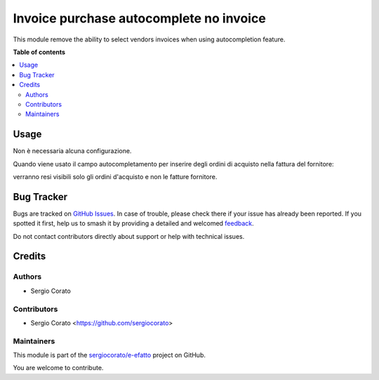 ========================================
Invoice purchase autocomplete no invoice
========================================

.. 
   !!!!!!!!!!!!!!!!!!!!!!!!!!!!!!!!!!!!!!!!!!!!!!!!!!!!
   !! This file is generated by oca-gen-addon-readme !!
   !! changes will be overwritten.                   !!
   !!!!!!!!!!!!!!!!!!!!!!!!!!!!!!!!!!!!!!!!!!!!!!!!!!!!
   !! source digest: sha256:6f33687e61a5d16b31d46e21b191ce75d769fba115ead08fcf8a3daf29e47f7c
   !!!!!!!!!!!!!!!!!!!!!!!!!!!!!!!!!!!!!!!!!!!!!!!!!!!!

.. |badge1| image:: https://img.shields.io/badge/maturity-Beta-yellow.png
    :target: https://odoo-community.org/page/development-status
    :alt: Beta
.. |badge2| image:: https://img.shields.io/badge/licence-AGPL--3-blue.png
    :target: http://www.gnu.org/licenses/agpl-3.0-standalone.html
    :alt: License: AGPL-3
.. |badge3| image:: https://img.shields.io/badge/github-sergiocorato%2Fe--efatto-lightgray.png?logo=github
    :target: https://github.com/sergiocorato/e-efatto/tree/14.0/purchase_autocomplete_no_invoice
    :alt: sergiocorato/e-efatto

|badge1| |badge2| |badge3|

This module remove the ability to select vendors invoices when using autocompletion feature.

**Table of contents**

.. contents::
   :local:

Usage
=====

Non è necessaria alcuna configurazione.

Quando viene usato il campo autocompletamento per inserire degli ordini di acquisto nella fattura del fornitore:

.. image:: https://raw.githubusercontent.com/sergiocorato/e-efatto/14.0/purchase_autocomplete_no_invoice/static/description/autocompletamento.png
    :alt: Autocompletamento

verranno resi visibili solo gli ordini d'acquisto e non le fatture fornitore.

Bug Tracker
===========

Bugs are tracked on `GitHub Issues <https://github.com/sergiocorato/e-efatto/issues>`_.
In case of trouble, please check there if your issue has already been reported.
If you spotted it first, help us to smash it by providing a detailed and welcomed
`feedback <https://github.com/sergiocorato/e-efatto/issues/new?body=module:%20purchase_autocomplete_no_invoice%0Aversion:%2014.0%0A%0A**Steps%20to%20reproduce**%0A-%20...%0A%0A**Current%20behavior**%0A%0A**Expected%20behavior**>`_.

Do not contact contributors directly about support or help with technical issues.

Credits
=======

Authors
~~~~~~~

* Sergio Corato

Contributors
~~~~~~~~~~~~

* Sergio Corato <https://github.com/sergiocorato>

Maintainers
~~~~~~~~~~~

This module is part of the `sergiocorato/e-efatto <https://github.com/sergiocorato/e-efatto/tree/14.0/purchase_autocomplete_no_invoice>`_ project on GitHub.

You are welcome to contribute.
